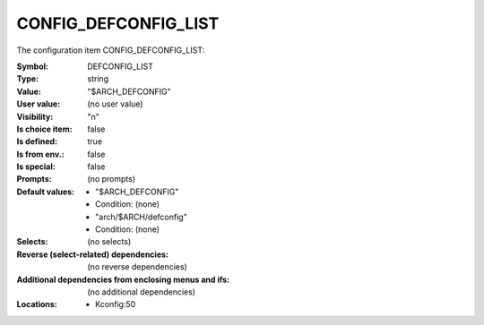 
.. _CONFIG_DEFCONFIG_LIST:

CONFIG_DEFCONFIG_LIST
#####################


The configuration item CONFIG_DEFCONFIG_LIST:

:Symbol:           DEFCONFIG_LIST
:Type:             string
:Value:            "$ARCH_DEFCONFIG"
:User value:       (no user value)
:Visibility:       "n"
:Is choice item:   false
:Is defined:       true
:Is from env.:     false
:Is special:       false
:Prompts:
 (no prompts)
:Default values:

 *  "$ARCH_DEFCONFIG"
 *   Condition: (none)
 *  "arch/$ARCH/defconfig"
 *   Condition: (none)
:Selects:
 (no selects)
:Reverse (select-related) dependencies:
 (no reverse dependencies)
:Additional dependencies from enclosing menus and ifs:
 (no additional dependencies)
:Locations:
 * Kconfig:50